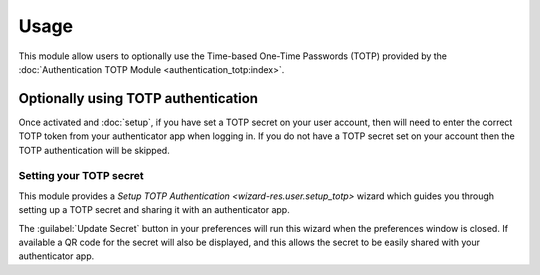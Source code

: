 *****
Usage
*****

This module allow users to optionally use the Time-based One-Time Passwords
(TOTP) provided by the
:doc:`Authentication TOTP Module <authentication_totp:index>`.

.. _Optionally using TOTP authentication:

Optionally using TOTP authentication
====================================

Once activated and :doc:`setup`, if you have set a TOTP secret on your
user account, then will need to enter the correct TOTP token from your
authenticator app when logging in.
If you do not have a TOTP secret set on your account then the TOTP
authentication will be skipped.

.. _Setting your TOTP secret:

Setting your TOTP secret
------------------------

This module provides a `Setup TOTP Authentication <wizard-res.user.setup_totp>`
wizard which guides you through setting up a TOTP secret and sharing it with
an authenticator app.

The :guilabel:`Update Secret` button in your preferences will run this wizard
when the preferences window is closed.
If available a QR code for the secret will also be displayed, and this allows
the secret to be easily shared with your authenticator app.
